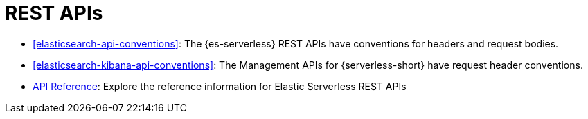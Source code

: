 [[elasticsearch-http-apis]]
= REST APIs

// :description: {es} and {kib} expose REST APIs that can be called directly to configure and access {stack} features.
// :keywords: serverless, elasticsearch, http, rest, overview

* <<elasticsearch-api-conventions>>: The {es-serverless} REST APIs have conventions for headers and request bodies.
* <<elasticsearch-kibana-api-conventions>>: The Management APIs for {serverless-short} have request header conventions.
* https://www.elastic.co/docs/api/[API Reference]: Explore the reference information for Elastic Serverless REST APIs
